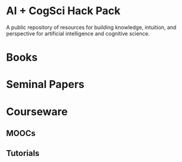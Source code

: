 * AI + CogSci Hack Pack
A public repository of resources for building knowledge, intuition, and perspective for artificial intelligence and cognitive science.

* Books

* Seminal Papers

* Courseware

** MOOCs
** Tutorials
